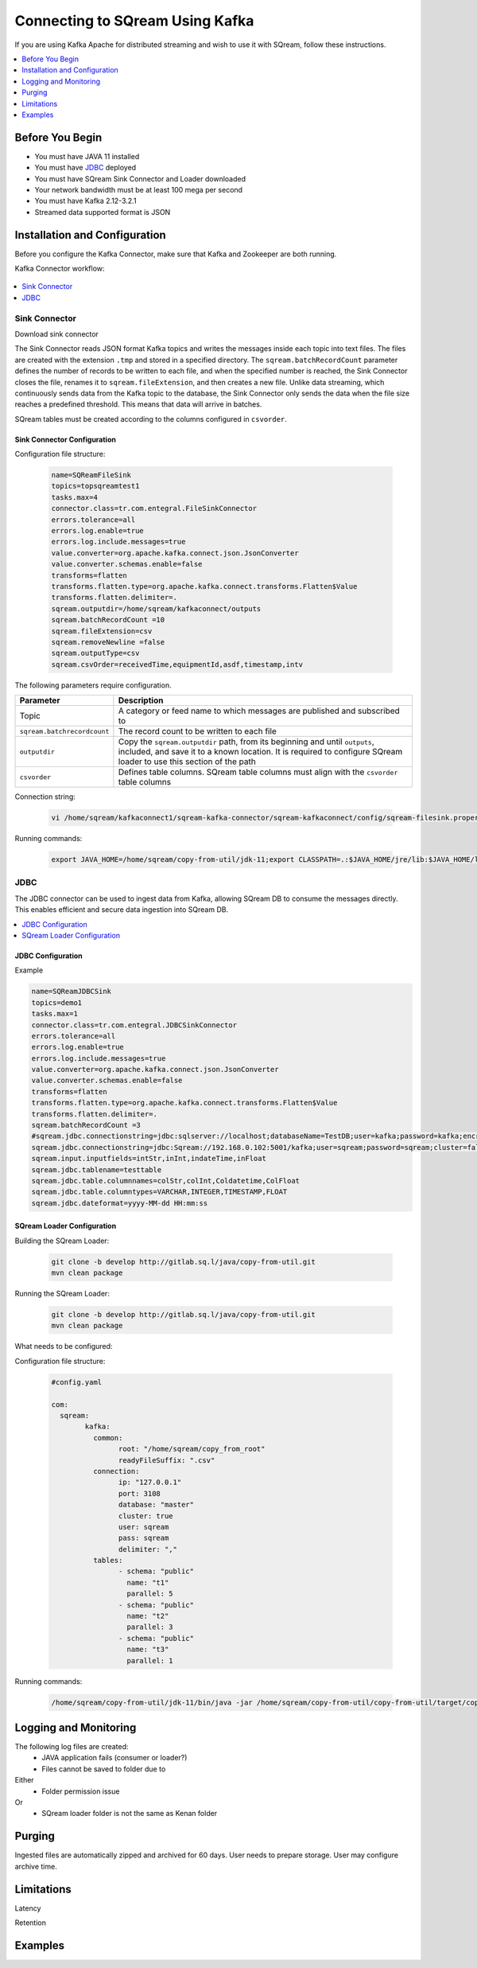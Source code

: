 .. _kafka:

*************************
Connecting to SQream Using Kafka
*************************

If you are using Kafka Apache for distributed streaming and wish to use it with SQream, follow these instructions.


.. contents:: 
   :local:
   :depth: 1


Before You Begin
================

* You must have JAVA 11 installed
* You must have `JDBC <java_jdbc>`_ deployed
* You must have SQream Sink Connector and Loader downloaded
* Your network bandwidth must be at least 100 mega per second
* You must have Kafka 2.12-3.2.1
* Streamed data supported format is JSON
 
Installation and Configuration
==============================

Before you configure the Kafka Connector, make sure that Kafka and Zookeeper are both running. 

Kafka Connector workflow:

.. figure:: /_static/images/kafka_flow.png

.. contents:: 
   :local:
   :depth: 1

Sink Connector
---------------

Download sink connector

The Sink Connector reads JSON format Kafka topics and writes the messages inside each topic into text files. The files are created with the extension ``.tmp`` and stored in a specified directory. The ``sqream.batchRecordCount`` parameter defines the number of records to be written to each file, and when the specified number is reached, the Sink Connector closes the file, renames it to ``sqream.fileExtension``, and then creates a new file. Unlike data streaming, which continuously sends data from the Kafka topic to the database, the Sink Connector only sends the data when the file size reaches a predefined threshold. This means that data will arrive in batches. 

SQream tables must be created according to the columns configured in ``csvorder``.


Sink Connector Configuration
~~~~~~~~~~~~~~~~~~~~~~~~~~~~

Configuration file structure:

 .. code-block:: postgres

	name=SQReamFileSink
	topics=topsqreamtest1
	tasks.max=4
	connector.class=tr.com.entegral.FileSinkConnector
	errors.tolerance=all
	errors.log.enable=true
	errors.log.include.messages=true
	value.converter=org.apache.kafka.connect.json.JsonConverter
	value.converter.schemas.enable=false
	transforms=flatten
	transforms.flatten.type=org.apache.kafka.connect.transforms.Flatten$Value
	transforms.flatten.delimiter=.
	sqream.outputdir=/home/sqream/kafkaconnect/outputs
	sqream.batchRecordCount =10
	sqream.fileExtension=csv
	sqream.removeNewline =false
	sqream.outputType=csv
	sqream.csvOrder=receivedTime,equipmentId,asdf,timestamp,intv

The following parameters require configuration.

.. list-table:: 
   :widths: auto
   :header-rows: 1
   
   * - Parameter
     - Description
   * - Topic
     - A category or feed name to which messages are published and subscribed to
   * - ``sqream.batchrecordcount``
     - The record count to be written to each file
   * - ``outputdir``
     - Copy the ``sqream.outputdir`` path, from its beginning and until ``outputs``, included, and save it to a known location. It is required to configure SQream loader to use this section of the path
   * - ``csvorder``
     - Defines table columns. SQream table columns must align with the ``csvorder`` table columns


Connection string:

 .. code-block:: postgres
 
	vi /home/sqream/kafkaconnect1/sqream-kafka-connector/sqream-kafkaconnect/config/sqream-filesink.properties
	
Running commands:

 .. code-block:: postgres
 
	export JAVA_HOME=/home/sqream/copy-from-util/jdk-11;export CLASSPATH=.:$JAVA_HOME/jre/lib:$JAVA_HOME/lib:$JAVA_HOME/lib/tools.jar;cd /home/sqream/kafkaconnect1/kafka/bin/ && ./connect-standalone.sh /home/sqream/kafkaconnect1/sqream-kafka-connector/sqream-kafkaconnect/config/connect-standalone.properties  /home/sqream/kafkaconnect1/sqream-kafka-connector/sqream-kafkaconnect/config/sqream-filesink.properties &




JDBC
-------------

The JDBC connector can be used to ingest data from Kafka, allowing SQream DB to consume the messages directly. This enables efficient and secure data ingestion into SQream DB.

.. contents:: 
   :local:
   :depth: 1

JDBC Configuration
~~~~~~~~~~~~~~~~~~

.. code-block:: postgres
	vi /home/sqream/kafkaconnect1/sqream-kafka-connector/sqream-kafkaconnect/config/sqream-jdbcsink.properties
	
Example

.. code-block:: postgres
	
	name=SQReamJDBCSink
	topics=demo1
	tasks.max=1
	connector.class=tr.com.entegral.JDBCSinkConnector
	errors.tolerance=all
	errors.log.enable=true
	errors.log.include.messages=true
	value.converter=org.apache.kafka.connect.json.JsonConverter
	value.converter.schemas.enable=false
	transforms=flatten
	transforms.flatten.type=org.apache.kafka.connect.transforms.Flatten$Value
	transforms.flatten.delimiter=.
	sqream.batchRecordCount =3
	#sqream.jdbc.connectionstring=jdbc:sqlserver://localhost;databaseName=TestDB;user=kafka;password=kafka;encrypt=true;trustServerCertificate=true;
	sqream.jdbc.connectionstring=jdbc:Sqream://192.168.0.102:5001/kafka;user=sqream;password=sqream;cluster=false
	sqream.input.inputfields=intStr,inInt,indateTime,inFloat
	sqream.jdbc.tablename=testtable
	sqream.jdbc.table.columnnames=colStr,colInt,Coldatetime,ColFloat
	sqream.jdbc.table.columntypes=VARCHAR,INTEGER,TIMESTAMP,FLOAT
	sqream.jdbc.dateformat=yyyy-MM-dd HH:mm:ss

SQream Loader Configuration 
~~~~~~~~~~~~~~~~~~~~~~~~~~~


Building the SQream Loader:

 .. code-block:: postgres
 
	git clone -b develop http://gitlab.sq.l/java/copy-from-util.git
	mvn clean package


Running the SQream Loader:

 .. code-block:: postgres

	git clone -b develop http://gitlab.sq.l/java/copy-from-util.git
	mvn clean package

What needs to be configured:

.. list-table:: 
   :widths: auto
   :header-rows: 1
   
   
   * - Parameter
     - Description
   * - ``root``
     – paste copied path to root
   * - ``schema``
     -
   * - ``name``
     -    

Configuration file structure:

 .. code-block:: postgres

	#config.yaml

	com:
	  sqream:
		kafka:
		  common:
			root: "/home/sqream/copy_from_root"
			readyFileSuffix: ".csv"
		  connection:
			ip: "127.0.0.1"
			port: 3108
			database: "master"
			cluster: true
			user: sqream
			pass: sqream
			delimiter: ","
		  tables:
			- schema: "public"
			  name: "t1"
			  parallel: 5
			- schema: "public"
			  name: "t2"
			  parallel: 3
			- schema: "public"
			  name: "t3"
			  parallel: 1




Running commands:

 .. code-block:: postgres
 
	/home/sqream/copy-from-util/jdk-11/bin/java -jar /home/sqream/copy-from-util/copy-from-util/target/copy-from-util-0.0.1-SNAPSHOT.jar --spring.config.additional-location=/home/sqream/copy-from-util/config.yaml &

Logging and Monitoring
========================

The following log files are created:
 * JAVA application fails (consumer or loader?)
 * Files cannot be saved to folder due to
Either
 * Folder permission issue
Or
 * SQream loader folder is not the same as Kenan folder 
 
Purging
=======
Ingested files are automatically zipped and archived for 60 days.  
User needs to prepare storage.
User may configure archive time.

Limitations
===========

Latency

Retention

Examples
=========
